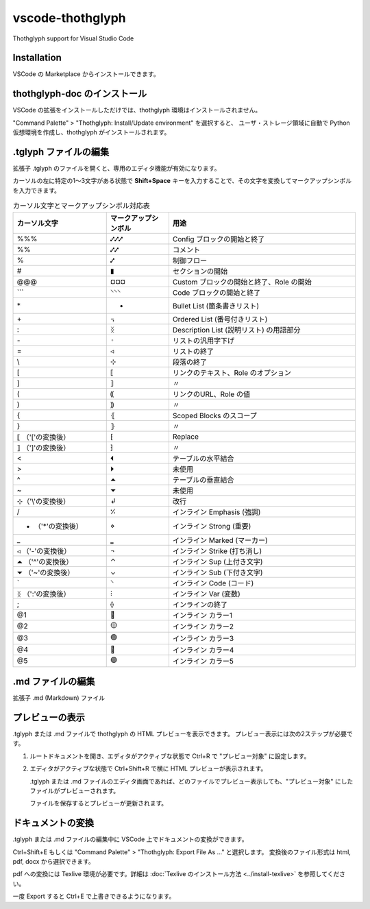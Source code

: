 =========================================
vscode-thothglyph
=========================================
Thothglyph support for Visual Studio Code

Installation
============

VSCode の Marketplace からインストールできます。

thothglyph-doc のインストール
=============================

VSCode の拡張をインストールしただけでは、thothglyph 環境はインストールされません。

"Command Palette" > "Thothglyph: Install/Update environment" を選択すると、
ユーザ・ストレージ領域に自動で Python 仮想環境を作成し、thothglyph がインストールされます。

.tglyph ファイルの編集
======================

拡張子 .tglyph のファイルを開くと、専用のエディタ機能が有効になります。

カーソルの左に特定の1〜3文字がある状態で **Shift+Space** キーを入力することで、その文字を変換してマークアップシンボルを入力できます。

.. list-table:: カーソル文字とマークアップシンボル対応表
   :widths: 15 10 30
   :header-rows: 1

   * - カーソル文字
     - マークアップシンボル
     - 用途
   * - %%%
     - ⑇⑇⑇
     - Config ブロックの開始と終了
   * - %%
     - ⑇⑇
     - コメント
   * - %
     - ⑇
     - 制御フロー
   * - #
     - ▮
     - セクションの開始
   * - @@@
     - ¤¤¤
     - Custom ブロックの開始と終了、Role の開始
   * - \`\`\`
     - ⸌⸌⸌
     - Code ブロックの開始と終了
   * - \*
     - •
     - Bullet List (箇条書きリスト)
   * - \+
     - ꓾
     - Ordered List (番号付きリスト)
   * - \:
     - ᛝ
     - Description List (説明リスト) の用語部分
   * - \-
     - 𐬹
     - リストの汎用字下げ
   * - =
     - ◃
     - リストの終了
   * - \\
     - ⊹
     - 段落の終了
   * - [
     - ⟦
     - リンクのテキスト、Role のオプション
   * - ]
     - ⟧
     - 〃
   * - (
     - ⸨
     - リンクのURL、Role の値
   * - )
     - ⸩
     - 〃
   * - {
     - ⦃
     - Scoped Blocks のスコープ
   * - }
     - ⦄
     - 〃
   * - ⟦ （'['の変換後）
     - ⁅
     - Replace
   * - ⟧ （']'の変換後）
     - ⁆
     - 〃
   * - <
     - ⏴
     - テーブルの水平結合
   * - >
     - ⏵
     - 未使用
   * - ^
     - ⏶
     - テーブルの垂直結合
   * - ~
     - ⏷
     - 未使用
   * - ⊹（'\\'の変換後）
     - ↲
     - 改行
   * - /
     - ⁒
     - インライン Emphasis (強調)
   * - • （'*'の変換後）
     - ⋄
     - インライン Strong (重要)
   * - _
     - ‗
     - インライン Marked (マーカー)
   * - ◃ （'-'の変換後）
     - ¬
     - インライン Strike (打ち消し)
   * - ⏶ （'^'の変換後）
     - ⌃
     - インライン Sup (上付き文字)
   * - ⏷ （'~'の変換後）
     - ⌄
     - インライン Sub (下付き文字)
   * - \`
     - ⸌
     - インライン Code (コード)
   * - ᛝ （':'の変換後）
     - ⫶
     - インライン Var (変数)
   * - ;
     - ⟠
     - インラインの終了
   * - @1
     - 🔴
     - インライン カラー1
   * - @2
     - 🟡
     - インライン カラー2
   * - @3
     - 🟢
     - インライン カラー3
   * - @4
     - 🔵
     - インライン カラー4
   * - @5
     - 🟣
     - インライン カラー5

.md ファイルの編集
==================

拡張子 .md (Markdown) ファイル

プレビューの表示
================

.tglyph または .md ファイルで thothglyph の HTML プレビューを表示できます。
プレビュー表示には次の2ステップが必要です。

1. ルートドキュメントを開き、エディタがアクティブな状態で Ctrl+R で "プレビュー対象" に設定します。

2. エディタがアクティブな状態で Ctrl+Shift+R で横に HTML プレビューが表示されます。

   .tglyph または .md ファイルのエディタ画面であれば、どのファイルでプレビュー表示しても、"プレビュー対象" にしたファイルがプレビューされます。

   ファイルを保存するとプレビューが更新されます。

ドキュメントの変換
==================

.tglyph または .md ファイルの編集中に VSCode 上でドキュメントの変換ができます。

Ctrl+Shift+E もしくは "Command Palette" > "Thothglyph: Export File As ..." と選択します。
変換後のファイル形式は html, pdf, docx から選択できます。

pdf への変換には Texlive 環境が必要です。詳細は :doc:`Texlive のインストール方法 <../install-texlive>` を参照してください。

一度 Export すると Ctrl+E で上書きできるようになります。
